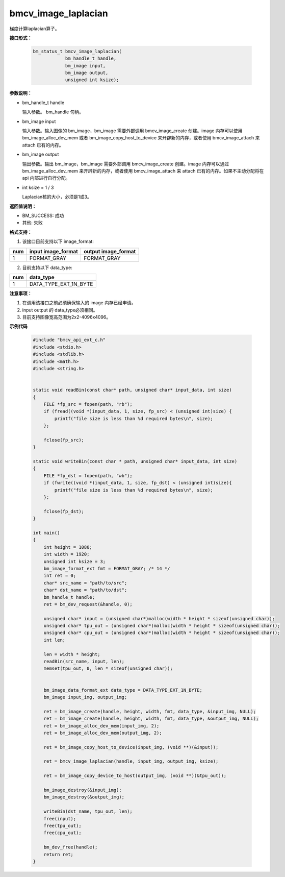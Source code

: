 bmcv_image_laplacian
====================

梯度计算laplacian算子。


**接口形式：**

    .. code-block:: c

        bm_status_t bmcv_image_laplacian(
                    bm_handle_t handle,
                    bm_image input,
                    bm_image output,
                    unsigned int ksize);


**参数说明：**

* bm_handle_t handle

  输入参数。 bm_handle 句柄。

* bm_image input

  输入参数。输入图像的 bm_image，bm_image 需要外部调用 bmcv_image_create 创建。image 内存可以使用 bm_image_alloc_dev_mem 或者 bm_image_copy_host_to_device 来开辟新的内存，或者使用 bmcv_image_attach 来 attach 已有的内存。

* bm_image output

  输出参数。输出 bm_image，bm_image 需要外部调用 bmcv_image_create 创建。image 内存可以通过 bm_image_alloc_dev_mem 来开辟新的内存，或者使用 bmcv_image_attach 来 attach 已有的内存。如果不主动分配将在 api 内部进行自行分配。

* int ksize = 1 / 3

  Laplacian核的大小，必须是1或3。


**返回值说明：**

* BM_SUCCESS: 成功

* 其他: 失败


**格式支持：**

1. 该接口目前支持以下 image_format:

+-----+------------------------+------------------------+
| num | input image_format     | output image_format    |
+=====+========================+========================+
| 1   | FORMAT_GRAY            | FORMAT_GRAY            |
+-----+------------------------+------------------------+

2. 目前支持以下 data_type:

+-----+--------------------------------+
| num | data_type                      |
+=====+================================+
| 1   | DATA_TYPE_EXT_1N_BYTE          |
+-----+--------------------------------+


**注意事项：**

1. 在调用该接口之前必须确保输入的 image 内存已经申请。

2. input output 的 data_type必须相同。

3. 目前支持图像宽高范围为2x2-4096x4096。



**示例代码**

    .. code-block:: c

        #include "bmcv_api_ext_c.h"
        #include <stdio.h>
        #include <stdlib.h>
        #include <math.h>
        #include <string.h>


        static void readBin(const char* path, unsigned char* input_data, int size)
        {
            FILE *fp_src = fopen(path, "rb");
            if (fread((void *)input_data, 1, size, fp_src) < (unsigned int)size) {
                printf("file size is less than %d required bytes\n", size);
            };

            fclose(fp_src);
        }

        static void writeBin(const char * path, unsigned char* input_data, int size)
        {
            FILE *fp_dst = fopen(path, "wb");
            if (fwrite((void *)input_data, 1, size, fp_dst) < (unsigned int)size){
                printf("file size is less than %d required bytes\n", size);
            };

            fclose(fp_dst);
        }

        int main()
        {
            int height = 1080;
            int width = 1920;
            unsigned int ksize = 3;
            bm_image_format_ext fmt = FORMAT_GRAY; /* 14 */
            int ret = 0;
            char* src_name = "path/to/src";
            char* dst_name = "path/to/dst";
            bm_handle_t handle;
            ret = bm_dev_request(&handle, 0);

            unsigned char* input = (unsigned char*)malloc(width * height * sizeof(unsigned char));
            unsigned char* tpu_out = (unsigned char*)malloc(width * height * sizeof(unsigned char));
            unsigned char* cpu_out = (unsigned char*)malloc(width * height * sizeof(unsigned char));
            int len;

            len = width * height;
            readBin(src_name, input, len);
            memset(tpu_out, 0, len * sizeof(unsigned char));


            bm_image_data_format_ext data_type = DATA_TYPE_EXT_1N_BYTE;
            bm_image input_img, output_img;

            ret = bm_image_create(handle, height, width, fmt, data_type, &input_img, NULL);
            ret = bm_image_create(handle, height, width, fmt, data_type, &output_img, NULL);
            ret = bm_image_alloc_dev_mem(input_img, 2);
            ret = bm_image_alloc_dev_mem(output_img, 2);

            ret = bm_image_copy_host_to_device(input_img, (void **)(&input));

            ret = bmcv_image_laplacian(handle, input_img, output_img, ksize);

            ret = bm_image_copy_device_to_host(output_img, (void **)(&tpu_out));

            bm_image_destroy(&input_img);
            bm_image_destroy(&output_img);

            writeBin(dst_name, tpu_out, len);
            free(input);
            free(tpu_out);
            free(cpu_out);

            bm_dev_free(handle);
            return ret;
        }